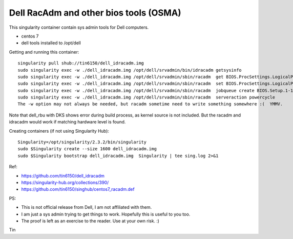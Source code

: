 Dell RacAdm and other bios tools (OSMA)
=======================================


This singularity container contain sys admin tools for Dell computers.

- centos 7
- dell tools installed to /opt/dell


Getting and running this container:

::

	singularity pull shub://tin6150/dell_idracadm.img
        sudo singularity exec -w ./dell_idracadm.img /opt/dell/srvadmin/bin/idracadm getsysinfo
        sudo singularity exec -w ./dell_idracadm.img /opt/dell/srvadmin/sbin/racadm  get BIOS.ProcSettings.LogicalProc 
        sudo singularity exec -w ./dell_idracadm.img /opt/dell/srvadmin/sbin/racadm  set BIOS.ProcSettings.LogicalProc Disabled
        sudo singularity exec -w ./dell_idracadm.img /opt/dell/srvadmin/sbin/racadm  jobqueue create BIOS.Setup.1-1
        sudo singularity exec -w ./dell_idracadm.img /opt/dell/srvadmin/sbin/racadm  serveraction powercycle
    	The -w option may not always be needed, but racadm sometime need to write something somewhere :(  YMMV.



Note that dell_rbu with DKS shows error during build process, as kernel source is not included.  
But the racadm and idracadm would work if matching hardware level is found.


Creating containers (if not using Singularity Hub):

::

        Singularity=/opt/singularity/2.3.2/bin/singularity       
        sudo $Singularity create --size 1600 dell_idracadm.img
        sudo $Singularity bootstrap dell_idracadm.img  Singularity | tee sing.log 2>&1 

  
Ref:

- https://github.com/tin6150/dell_idracadm
- https://singularity-hub.org/collections/390/
- https://github.com/tin6150/singhub/centos7_racadm.def



PS:

- This is not official release from Dell, I am not affiliated with them.
- I am just a sys admin trying to get things to work.  Hopefully this is useful to you too.  
- The proof is left as an exercise to the reader.  Use at your own risk.  :)

Tin

